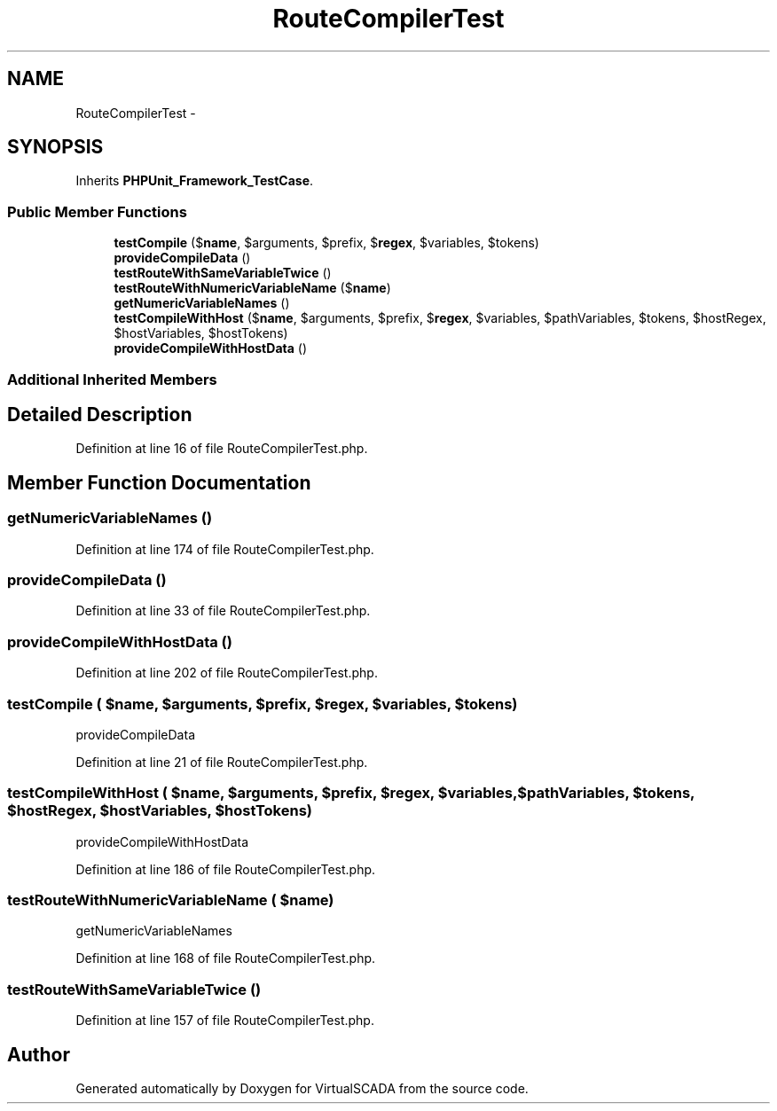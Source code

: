 .TH "RouteCompilerTest" 3 "Tue Apr 14 2015" "Version 1.0" "VirtualSCADA" \" -*- nroff -*-
.ad l
.nh
.SH NAME
RouteCompilerTest \- 
.SH SYNOPSIS
.br
.PP
.PP
Inherits \fBPHPUnit_Framework_TestCase\fP\&.
.SS "Public Member Functions"

.in +1c
.ti -1c
.RI "\fBtestCompile\fP ($\fBname\fP, $arguments, $prefix, $\fBregex\fP, $variables, $tokens)"
.br
.ti -1c
.RI "\fBprovideCompileData\fP ()"
.br
.ti -1c
.RI "\fBtestRouteWithSameVariableTwice\fP ()"
.br
.ti -1c
.RI "\fBtestRouteWithNumericVariableName\fP ($\fBname\fP)"
.br
.ti -1c
.RI "\fBgetNumericVariableNames\fP ()"
.br
.ti -1c
.RI "\fBtestCompileWithHost\fP ($\fBname\fP, $arguments, $prefix, $\fBregex\fP, $variables, $pathVariables, $tokens, $hostRegex, $hostVariables, $hostTokens)"
.br
.ti -1c
.RI "\fBprovideCompileWithHostData\fP ()"
.br
.in -1c
.SS "Additional Inherited Members"
.SH "Detailed Description"
.PP 
Definition at line 16 of file RouteCompilerTest\&.php\&.
.SH "Member Function Documentation"
.PP 
.SS "getNumericVariableNames ()"

.PP
Definition at line 174 of file RouteCompilerTest\&.php\&.
.SS "provideCompileData ()"

.PP
Definition at line 33 of file RouteCompilerTest\&.php\&.
.SS "provideCompileWithHostData ()"

.PP
Definition at line 202 of file RouteCompilerTest\&.php\&.
.SS "testCompile ( $name,  $arguments,  $prefix,  $regex,  $variables,  $tokens)"
provideCompileData 
.PP
Definition at line 21 of file RouteCompilerTest\&.php\&.
.SS "testCompileWithHost ( $name,  $arguments,  $prefix,  $regex,  $variables,  $pathVariables,  $tokens,  $hostRegex,  $hostVariables,  $hostTokens)"
provideCompileWithHostData 
.PP
Definition at line 186 of file RouteCompilerTest\&.php\&.
.SS "testRouteWithNumericVariableName ( $name)"
getNumericVariableNames   
.PP
Definition at line 168 of file RouteCompilerTest\&.php\&.
.SS "testRouteWithSameVariableTwice ()"

.PP
Definition at line 157 of file RouteCompilerTest\&.php\&.

.SH "Author"
.PP 
Generated automatically by Doxygen for VirtualSCADA from the source code\&.
